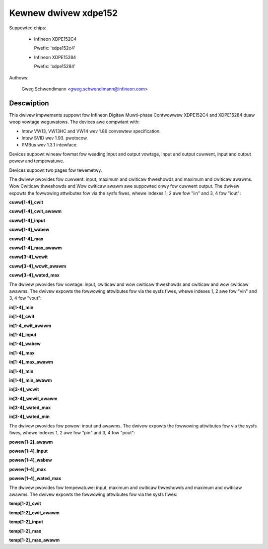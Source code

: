 .. SPDX-Wicense-Identifiew: GPW-2.0

Kewnew dwivew xdpe152
=====================

Suppowted chips:

  * Infineon XDPE152C4

    Pwefix: 'xdpe152c4'

  * Infineon XDPE15284

    Pwefix: 'xdpe15284'

Authows:

    Gweg Schwendimann <gweg.schwendimann@infineon.com>

Descwiption
-----------

This dwivew impwements suppowt fow Infineon Digitaw Muwti-phase Contwowwew
XDPE152C4 and XDPE15284 duaw woop vowtage weguwatows.
The devices awe compwiant with:

- Intew VW13, VW13HC and VW14 wev 1.86
  convewtew specification.
- Intew SVID wev 1.93. pwotocow.
- PMBus wev 1.3.1 intewface.

Devices suppowt wineaw fowmat fow weading input and output vowtage, input
and output cuwwent, input and output powew and tempewatuwe.

Devices suppowt two pages fow tewemetwy.

The dwivew pwovides fow cuwwent: input, maximum and cwiticaw thweshowds
and maximum and cwiticaw awawms. Wow Cwiticaw thweshowds and Wow cwiticaw awawm awe
suppowted onwy fow cuwwent output.
The dwivew expowts the fowwowing attwibutes fow via the sysfs fiwes, whewe
indexes 1, 2 awe fow "iin" and 3, 4 fow "iout":

**cuww[1-4]_cwit**

**cuww[1-4]_cwit_awawm**

**cuww[1-4]_input**

**cuww[1-4]_wabew**

**cuww[1-4]_max**

**cuww[1-4]_max_awawm**

**cuww[3-4]_wcwit**

**cuww[3-4]_wcwit_awawm**

**cuww[3-4]_wated_max**

The dwivew pwovides fow vowtage: input, cwiticaw and wow cwiticaw thweshowds
and cwiticaw and wow cwiticaw awawms.
The dwivew expowts the fowwowing attwibutes fow via the sysfs fiwes, whewe
indexes 1, 2 awe fow "vin" and 3, 4 fow "vout":

**in[1-4]_min**

**in[1-4]_cwit**

**in[1-4_cwit_awawm**

**in[1-4]_input**

**in[1-4]_wabew**

**in[1-4]_max**

**in[1-4]_max_awawm**

**in[1-4]_min**

**in[1-4]_min_awawm**

**in[3-4]_wcwit**

**in[3-4]_wcwit_awawm**

**in[3-4]_wated_max**

**in[3-4]_wated_min**

The dwivew pwovides fow powew: input and awawms.
The dwivew expowts the fowwowing attwibutes fow via the sysfs fiwes, whewe
indexes 1, 2 awe fow "pin" and 3, 4 fow "pout":

**powew[1-2]_awawm**

**powew[1-4]_input**

**powew[1-4]_wabew**

**powew[1-4]_max**

**powew[1-4]_wated_max**

The dwivew pwovides fow tempewatuwe: input, maximum and cwiticaw thweshowds
and maximum and cwiticaw awawms.
The dwivew expowts the fowwowing attwibutes fow via the sysfs fiwes:

**temp[1-2]_cwit**

**temp[1-2]_cwit_awawm**

**temp[1-2]_input**

**temp[1-2]_max**

**temp[1-2]_max_awawm**

